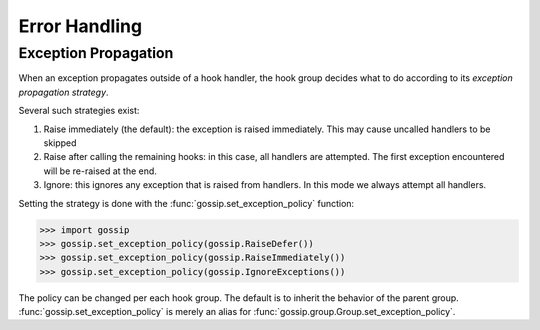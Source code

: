 Error Handling
==============

Exception Propagation
---------------------

When an exception propagates outside of a hook handler, the hook group decides what to do according to its *exception propagation strategy*.

Several such strategies exist:

1. Raise immediately (the default): the exception is raised immediately. This may cause uncalled handlers to be skipped
2. Raise after calling the remaining hooks: in this case, all handlers are attempted. The first exception encountered will be re-raised at the end.
3. Ignore: this ignores any exception that is raised from handlers. In this mode we always attempt all handlers.

Setting the strategy is done with the :func:`gossip.set_exception_policy` function:

.. code-block:: python

		>>> import gossip
		>>> gossip.set_exception_policy(gossip.RaiseDefer())
		>>> gossip.set_exception_policy(gossip.RaiseImmediately())
		>>> gossip.set_exception_policy(gossip.IgnoreExceptions())

The policy can be changed per each hook group. The default is to inherit the behavior of the parent group. :func:`gossip.set_exception_policy` is merely an alias for :func:`gossip.group.Group.set_exception_policy`.
